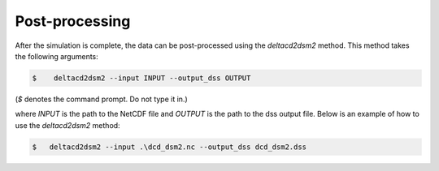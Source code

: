 ====================
Post-processing
====================

After the simulation is complete, the data can be post-processed using the `deltacd2dsm2` method. This method takes the following arguments:

.. code:: bash

    $    deltacd2dsm2 --input INPUT --output_dss OUTPUT

(`$` denotes the command prompt. Do not type it in.)

where `INPUT` is the path to the NetCDF file and `OUTPUT` is the path to the dss output file. Below is an example of how to use the `deltacd2dsm2` method:

.. code:: bash

    $   deltacd2dsm2 --input .\dcd_dsm2.nc --output_dss dcd_dsm2.dss